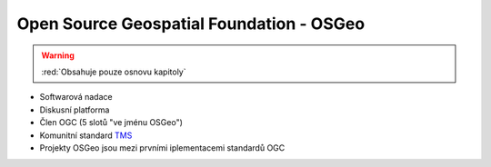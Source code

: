 .. _osgeo-standardy:

=========================================
Open Source Geospatial Foundation - OSGeo
=========================================

.. warning:: :red:`Obsahuje pouze osnovu kapitoly`

* Softwarová nadace
* Diskusní platforma
* Člen OGC (5 slotů "ve jménu OSGeo")
* Komunitní standard `TMS <http://wiki.osgeo.org/wiki/Tile_Map_Service_Specification>`_
* Projekty OSGeo jsou mezi prvními iplementacemi standardů OGC
